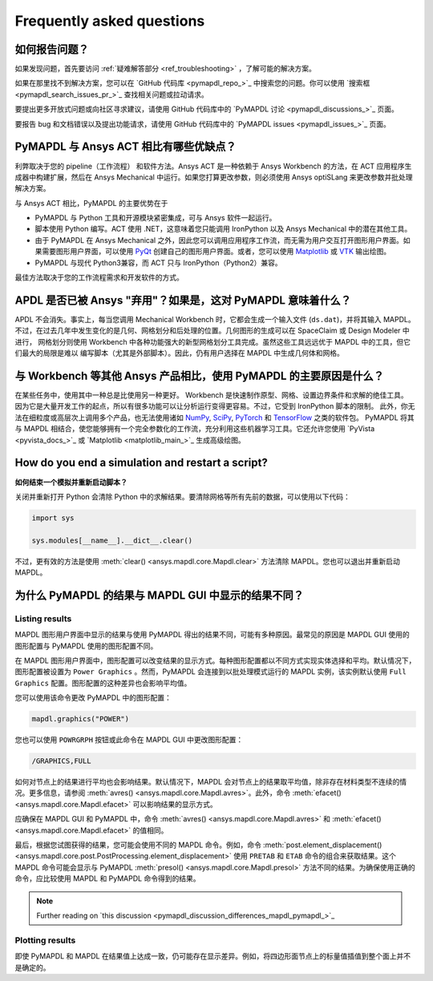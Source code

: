 .. _faq:

**************************
Frequently asked questions
**************************

如何报告问题？
=========================

如果发现问题，首先要访问 :ref:`疑难解答部分 <ref_troubleshooting>` ，了解可能的解决方案。

如果在那里找不到解决方案，您可以在 `GitHub 代码库 <pymapdl_repo_>`_ 中搜索您的问题。你可以使用 `搜索框 <pymapdl_search_issues_pr_>`_ 查找相关问题或拉动请求。

要提出更多开放式问题或向社区寻求建议，请使用 GitHub 代码库中的 `PyMAPDL 讨论 <pymapdl_discussions_>`_ 页面。

要报告 bug 和文档错误以及提出功能请求，请使用 GitHub 代码库中的 `PyMAPDL issues <pymapdl_issues_>`_ 页面。


PyMAPDL 与 Ansys ACT 相比有哪些优缺点？
=======================================================

利弊取决于您的 pipeline（工作流程） 和软件方法。Ansys ACT 是一种依赖于 Ansys Workbench 的方法，在 ACT 应用程序生成器中构建扩展，然后在 Ansys Mechanical 中运行。如果您打算更改参数，则必须使用 Ansys optiSLang 来更改参数并批处理解决方案。

与 Ansys ACT 相比，PyMAPDL 的主要优势在于

* PyMAPDL 与 Python 工具和开源模块紧密集成，可与 Ansys 软件一起运行。
* 脚本使用 Python 编写。ACT 使用 .NET，这意味着您只能调用 IronPython 以及 Ansys Mechanical 中的潜在其他工具。
* 由于 PyMAPDL 在 Ansys Mechanical 之外，因此您可以调用应用程序工作流，而无需为用户交互打开图形用户界面。如果需要图形用户界面，可以使用 `PyQt <https://pythonpyqt.com/>`_ 创建自己的图形用户界面。或者，您可以使用 `Matplotlib <https://matplotlib.org/>`_ 或 `VTK <https://vtk.org/>`_ 输出绘图。
* PyMAPDL 与现代 Python3兼容，而 ACT 只与 IronPython（Python2）兼容。

最佳方法取决于您的工作流程需求和开发软件的方式。


APDL 是否已被 Ansys "弃用"？如果是，这对 PyMAPDL 意味着什么？
============================================================================

APDL 不会消失。事实上，每当您调用 Mechanical Workbench 时，它都会生成一个输入文件 (``ds.dat``)，并将其输入 MAPDL。
不过，在过去几年中发生变化的是几何、网格划分和后处理的位置。几何图形的生成可以在 SpaceClaim 或 Design Modeler 中进行，
网格划分则使用 Workbench 中各种功能强大的新型网格划分工具完成。虽然这些工具远远优于 MAPDL 中的工具，但它们最大的局限是难以
编写脚本（尤其是外部脚本）。因此，仍有用户选择在 MAPDL 中生成几何体和网格。


与 Workbench 等其他 Ansys 产品相比，使用 PyMAPDL 的主要原因是什么？
==================================================================================

在某些任务中，使用其中一种总是比使用另一种更好。 Workbench 是快速制作原型、网格、设置边界条件和求解的绝佳工具。
因为它是大量开发工作的起点，所以有很多功能可以让分析运行变得更容易。不过，它受到 IronPython 脚本的限制。
此外，你无法在细粒度或高层次上调用多个产品，也无法使用诸如 `NumPy <https://numpy.org/>`_, 
`SciPy <https://scipy.org/>`_, `PyTorch <https://pytorch.org/>`_ 和 `TensorFlow <https://www.tensorflow.org/>`_ 之类的软件包。
PyMAPDL 将其与 MAPDL 相结合，使您能够拥有一个完全参数化的工作流，充分利用这些机器学习工具。它还允许您使用 `PyVista <pyvista_docs_>`_ 或 `Matplotlib <matplotlib_main_>`_ 生成高级绘图。


How do you end a simulation and restart a script?
=================================================
**如何结束一个模拟并重新启动脚本？**

关闭并重新打开 Python 会清除 Python 中的求解结果。要清除网格等所有先前的数据，可以使用以下代码：

.. code:: python

    import sys

    sys.modules[__name__].__dict__.clear()


不过，更有效的方法是使用 :meth:`clear() <ansys.mapdl.core.Mapdl.clear>` 方法清除 MAPDL。您也可以退出并重新启动 MAPDL。


为什么 PyMAPDL 的结果与 MAPDL GUI 中显示的结果不同？
=======================================================================

Listing results
---------------

MAPDL 图形用户界面中显示的结果与使用 PyMAPDL 得出的结果不同，可能有多种原因。最常见的原因是 MAPDL GUI 使用的图形配置与 PyMAPDL 使用的图形配置不同。

在 MAPDL 图形用户界面中，图形配置可以改变结果的显示方式。每种图形配置都以不同方式实现实体选择和平均。默认情况下，图形配置被设置为 ``Power Graphics`` 。然而，PyMAPDL 会连接到以批处理模式运行的 MAPDL 实例，该实例默认使用 ``Full Graphics`` 配置。图形配置的这种差异也会影响平均值。

您可以使用该命令更改 PyMAPDL 中的图形配置：

.. code:: python

    mapdl.graphics("POWER")

您也可以使用 ``POWRGRPH`` 按钮或此命令在 MAPDL GUI 中更改图形配置：

.. code:: text

    /GRAPHICS,FULL

如何对节点上的结果进行平均也会影响结果。默认情况下，MAPDL 会对节点上的结果取平均值，除非存在材料类型不连续的情况。更多信息，请参阅 :meth:`avres() <ansys.mapdl.core.Mapdl.avres>`。此外，命令 :meth:`efacet() <ansys.mapdl.core.Mapdl.efacet>` 可以影响结果的显示方式。

应确保在 MAPDL GUI 和 PyMAPDL 中，命令 :meth:`avres() <ansys.mapdl.core.Mapdl.avres>` 和 :meth:`efacet() <ansys.mapdl.core.Mapdl.efacet>` 的值相同。

最后，根据您试图获得的结果，您可能会使用不同的 MAPDL 命令。例如，命令 :meth:`post.element_displacement() <ansys.mapdl.core.post.PostProcessing.element_displacement>` 使用 ``PRETAB`` 和 ``ETAB`` 命令的组合来获取结果。这个 MAPDL 命令可能会显示与 PyMAPDL :meth:`presol() <ansys.mapdl.core.Mapdl.presol>` 方法不同的结果。为确保使用正确的命令，应比较使用 MAPDL 和 PyMAPDL 命令得到的结果。

.. note:: Further reading on `this discussion <pymapdl_discussion_differences_mapdl_pymapdl_>`_

Plotting results
----------------

即使 PyMAPDL 和 MAPDL 在结果值上达成一致，仍可能存在显示差异。例如，将四边形面节点上的标量值插值到整个面上并不是确定的。
